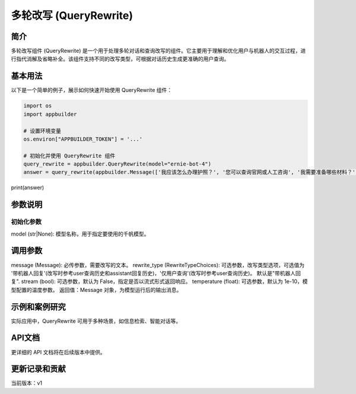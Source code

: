 
多轮改写 (QueryRewrite)
=======================

简介
----

多轮改写组件 (QueryRewrite) 是一个用于处理多轮对话和查询改写的组件。它主要用于理解和优化用户与机器人的交互过程，进行指代消解及省略补全。该组件支持不同的改写类型，可根据对话历史生成更准确的用户查询。

基本用法
--------

以下是一个简单的例子，展示如何快速开始使用 QueryRewrite 组件：

.. code-block:: python

   import os
   import appbuilder

   # 设置环境变量
   os.environ["APPBUILDER_TOKEN"] = '...'

   # 初始化并使用 QueryRewrite 组件
   query_rewrite = appbuilder.QueryRewrite(model="ernie-bot-4")
   answer = query_rewrite(appbuilder.Message(['我应该怎么办理护照？', '您可以查询官网或人工咨询', '我需要准备哪些材料？', '身份证、免冠照片一张以及填写完整的《中国公民因私出国（境）申请表》', '在哪里办']), rewrite_type="带机器人回复")

print(answer)

参数说明
--------

初始化参数
^^^^^^^^^^

model (str|None): 模型名称，用于指定要使用的千帆模型。

调用参数
--------

message (Message): 必传参数，需要改写的文本。
rewrite_type (RewriteTypeChoices): 可选参数，改写类型选项，可选值为 '带机器人回复'(改写时参考user查询历史和assistant回复历史)，'仅用户查询'(改写时参考user查询历史)。 默认是"带机器人回复".
stream (bool): 可选参数，默认为 False，指定是否以流式形式返回响应。
temperature (float): 可选参数，默认为 1e-10，模型配置的温度参数。
返回值：Message 对象，为模型运行后的输出消息。

示例和案例研究
--------------

实际应用中，QueryRewrite 可用于多种场景，如信息检索、智能对话等。

API文档
-------

更详细的 API 文档将在后续版本中提供。

更新记录和贡献
--------------

当前版本：v1
